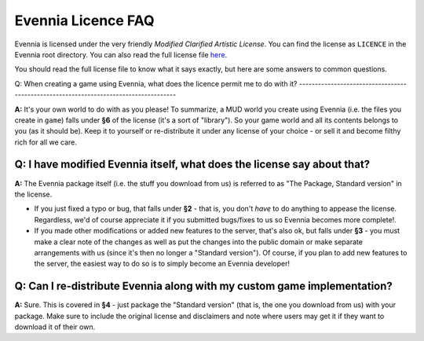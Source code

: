 Evennia Licence FAQ
===================

Evennia is licensed under the very friendly *Modified Clarified Artistic
License*. You can find the license as ``LICENCE`` in the Evennia root
directory. You can also read the full license file
`here <http://code.google.com/p/evennia/source/browse/trunk/LICENSE>`_.

You should read the full license file to know what it says exactly, but
here are some answers to common questions.

Q: When creating a game using Evennia, what does the licence permit me
to do with it?
-------------------------------------------------------------------------------------

**A:** It's your own world to do with as you please! To summarize, a MUD
world you create using Evennia (i.e. the files you create in ``game``)
falls under **§6** of the license (it's a sort of "library"). So your
game world and all its contents belongs to you (as it should be). Keep
it to yourself or re-distribute it under any license of your choice - or
sell it and become filthy rich for all we care.

Q: I have modified Evennia itself, what does the license say about that?
------------------------------------------------------------------------

**A:** The Evennia package itself (i.e. the stuff you download from us)
is referred to as "The Package, Standard version" in the license.

-  If you just fixed a typo or bug, that falls under **§2** - that is,
   you don't *have* to do anything to appease the license. Regardless,
   we'd of course appreciate it if you submitted bugs/fixes to us so
   Evennia becomes more complete!.
-  If you made other modifications or added new features to the server,
   that's also ok, but falls under **§3** - you must make a clear note
   of the changes as well as put the changes into the public domain or
   make separate arrangements with us (since it's then no longer a
   "Standard version"). Of course, if you plan to add new features to
   the server, the easiest way to do so is to simply become an Evennia
   developer!

Q: Can I re-distribute Evennia along with my custom game implementation?
------------------------------------------------------------------------

**A:** Sure. This is covered in **§4** - just package the "Standard
version" (that is, the one you download from us) with your package. Make
sure to include the original license and disclaimers and note where
users may get it if they want to download it of their own.
